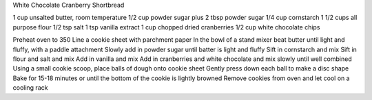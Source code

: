 White Chocolate Cranberry Shortbread

1 cup unsalted butter, room temperature
1/2 cup powder sugar plus 2 tbsp powder sugar
1/4 cup cornstarch
1 1/2 cups all purpose flour
1/2 tsp salt
1 tsp vanilla extract
1 cup chopped dried cranberries
1/2 cup white chocolate chips

Preheat oven to 350
Line a cookie sheet with parchment paper
In the bowl of a stand mixer beat butter until light and fluffy, with a paddle attachment
Slowly add in powder sugar until batter is light and fluffy
Sift in cornstarch and mix
Sift in flour and salt and mix
Add in vanilla and mix
Add in cranberries and white chocolate and mix slowly until well combined
Using a small cookie scoop, place balls of dough onto cookie sheet
Gently press down each ball to make a disc shape
Bake for 15-18 minutes or until the bottom of the cookie is lightly browned
Remove cookies from oven and let cool on a cooling rack
